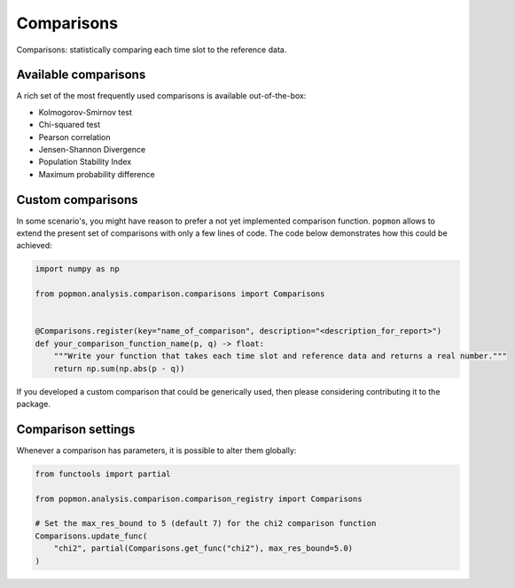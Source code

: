 ===========
Comparisons
===========

Comparisons: statistically comparing each time slot to the reference data.

Available comparisons
---------------------
A rich set of the most frequently used comparisons is available out-of-the-box:

- Kolmogorov-Smirnov test
- Chi-squared test
- Pearson correlation
- Jensen-Shannon Divergence
- Population Stability Index
- Maximum probability difference

Custom comparisons
------------------

In some scenario's, you might have reason to prefer a not yet implemented comparison function.
``popmon`` allows to extend the present set of comparisons with only a few lines of code.
The code below demonstrates how this could be achieved:

.. code-block:: python

    import numpy as np

    from popmon.analysis.comparison.comparisons import Comparisons


    @Comparisons.register(key="name_of_comparison", description="<description_for_report>")
    def your_comparison_function_name(p, q) -> float:
        """Write your function that takes each time slot and reference data and returns a real number."""
        return np.sum(np.abs(p - q))

If you developed a custom comparison that could be generically used, then please considering contributing it to the package.

Comparison settings
-------------------

Whenever a comparison has parameters, it is possible to alter them globally:

.. code-block:: python

    from functools import partial

    from popmon.analysis.comparison.comparison_registry import Comparisons

    # Set the max_res_bound to 5 (default 7) for the chi2 comparison function
    Comparisons.update_func(
        "chi2", partial(Comparisons.get_func("chi2"), max_res_bound=5.0)
    )
